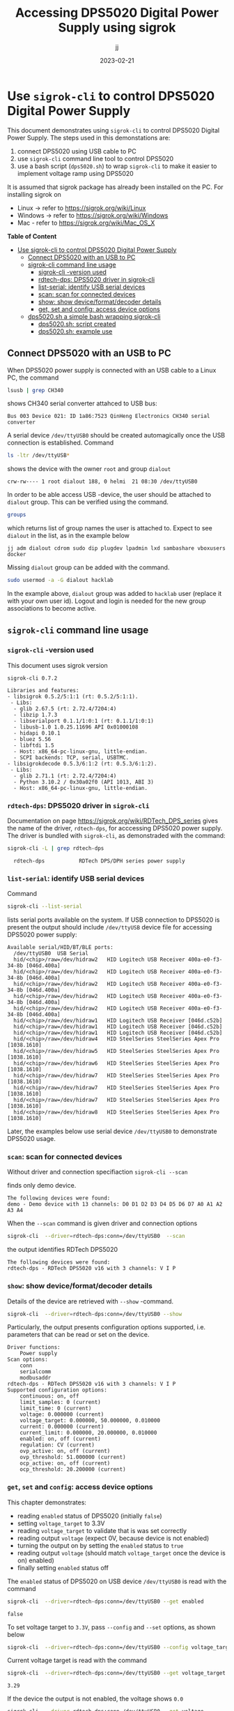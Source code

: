 #+TITLE: Accessing DPS5020 Digital Power Supply using sigrok
#+DATE: 2023-02-21
#+author: jj
#+LATEX: \setlength{\parindent}{0pt}
#+latex_compiler: pdflatex
#+options: ':nil *:t -:t ::t <:t H:3 \n:nil ^:t arch:headline
#+creator: Emacs 27.1 (Org mode 9.3)


* Use ~sigrok-cli~ to control DPS5020 Digital Power Supply
:PROPERTIES:
:TOC:   :include all     :depth 2 
:END:

This document demonstrates using ~sigrok-cli~ to control DPS5020
Digital Power Supply. The steps used in this demonstations are:
1) connect DPS5020 using USB cable to PC
2) use ~sigrok-cli~ command line tool to control DPS5020
3) use a bash script (~dps5020.sh~) to wrap ~sigrok-cli~ to make it
   easier to implement voltage ramp using DPS5020


It is assumed that sigrok package has already been installed on the
PC. For installing sigrok on 

- Linux -> refer to https://sigrok.org/wiki/Linux
- Windows -> refer to https://sigrok.org/wiki/Windows
- Mac - refer to https://sigrok.org/wiki/Mac_OS_X



*Table of Content*
:CONTENTS:
- [[#use-sigrok-cli-to-control-dps5020-digital-power-supply][Use sigrok-cli to control DPS5020 Digital Power Supply]]
  - [[#connect-dps5020-with-an-usb-to-pc][Connect DPS5020 with an USB to PC]]
  - [[#sigrok-cli-command-line-usage][sigrok-cli command line usage]]
    - [[#sigrok-cli--version-used][sigrok-cli -version used]]
    - [[#rdtech-dps-dps5020-driver-in-sigrok-cli][rdtech-dps: DPS5020 driver in sigrok-cli]]
    - [[#list-serial-identify-usb-serial-devices][list-serial: identify USB serial devices]]
    - [[#scan-scan-for-connected-devices][scan: scan for connected devices]]
    - [[#show--show-deviceformatdecoder-details][show:  show device/format/decoder details]]
    - [[#get-set-and-config-access-device-options][get, set and config: access device options]]
  - [[#dps5020sh-a-simple-bash-wrapping-sigrok-cli][dps5020.sh a simple bash wrapping sigrok-cli]]
    - [[#dps5020sh-script-created][dps5020.sh: script created]]
    - [[#dps5020sh-example-use][dps5020.sh: example use]]
:END:


** Connect DPS5020 with an USB to PC

When DPS5020 power supply is connected with an USB cable to a Linux
PC, the command
#+name: lsusb
#+BEGIN_SRC bash :eval no-export :results output :exports both
lsusb | grep CH340
#+END_SRC

shows CH340 serial converter attahced to USB bus:

#+RESULTS: lsusb
: Bus 003 Device 021: ID 1a86:7523 QinHeng Electronics CH340 serial converter


A serial device ~/dev/ttyUSB0~ should be created automagically once
the USB connection is established. Command
#+name: dev-usb
#+BEGIN_SRC bash :eval no-export :results output :exports both
ls -ltr /dev/ttyUSB*
#+END_SRC

shows the device with the owner ~root~ and group ~dialout~

#+RESULTS: dev-usb
: crw-rw---- 1 root dialout 188, 0 helmi  21 08:30 /dev/ttyUSB0

In order to be able access USB -device, the user should be attached to
~dialout~ group. This can be verified 
using the command. 

#+name: groups
#+BEGIN_SRC bash :eval no-export :results output :exports both
groups
#+END_SRC

which returns list of group names the user is attached to.  Expect to
see ~dialout~ in the list, as in the example below

#+RESULTS: groups
: jj adm dialout cdrom sudo dip plugdev lpadmin lxd sambashare vboxusers docker

 
Missing ~dialout~ group can be added with the command. 
#+BEGIN_SRC bash :eval no-export :results output  :dir /sudo::
sudo usermod -a -G dialout hacklab
#+END_SRC

#+RESULTS:

In the example above, ~dialout~ group was added to ~hacklab~ user
(replace it with your own user id).  Logout and login is needed for
the new group associations to become active.

** ~sigrok-cli~ command line usage
*** ~sigrok-cli~ -version used
This document uses sigrok version 
#+BEGIN_SRC bash :eval no-export :results output :exports results
sigrok-cli --version
#+END_SRC

#+RESULTS:
#+begin_example
sigrok-cli 0.7.2

Libraries and features:
- libsigrok 0.5.2/5:1:1 (rt: 0.5.2/5:1:1).
 - Libs:
  - glib 2.67.5 (rt: 2.72.4/7204:4)
  - libzip 1.7.3
  - libserialport 0.1.1/1:0:1 (rt: 0.1.1/1:0:1)
  - libusb-1.0 1.0.25.11696 API 0x01000108
  - hidapi 0.10.1
  - bluez 5.56
  - libftdi 1.5
  - Host: x86_64-pc-linux-gnu, little-endian.
  - SCPI backends: TCP, serial, USBTMC.
- libsigrokdecode 0.5.3/6:1:2 (rt: 0.5.3/6:1:2).
 - Libs:
  - glib 2.71.1 (rt: 2.72.4/7204:4)
  - Python 3.10.2 / 0x30a02f0 (API 1013, ABI 3)
  - Host: x86_64-pc-linux-gnu, little-endian.
#+end_example

*** ~rdtech-dps~: DPS5020 driver in ~sigrok-cli~

Documentation on page https://sigrok.org/wiki/RDTech_DPS_series gives
the name of the driver, ~rdtech-dps~, for acccessing DPS5020 power
supply. The driver is bundled with ~sigrok-cli~, as demonstraded with
the command:

#+BEGIN_SRC bash :eval no-export :results output :exports both
sigrok-cli -L | grep rdtech-dps
#+END_SRC

#+RESULTS:
:   rdtech-dps           RDTech DPS/DPH series power supply

*** ~list-serial~: identify USB serial devices

Command
#+name: list-serial
#+BEGIN_SRC bash :eval no-export :results output :exports both
sigrok-cli --list-serial
#+END_SRC

lists serial ports available on the system. If USB connection to
DPS5020 is present the output should include ~/dev/ttyUSB~ device file
for accessing DPS5020 power supply:
#+RESULTS: list-serial
#+begin_example
Available serial/HID/BT/BLE ports:
  /dev/ttyUSB0	USB Serial
  hid/<chip>/raw=/dev/hidraw2	HID Logitech USB Receiver 400a-e0-f3-34-8b [046d.400a]
  hid/<chip>/raw=/dev/hidraw2	HID Logitech USB Receiver 400a-e0-f3-34-8b [046d.400a]
  hid/<chip>/raw=/dev/hidraw2	HID Logitech USB Receiver 400a-e0-f3-34-8b [046d.400a]
  hid/<chip>/raw=/dev/hidraw2	HID Logitech USB Receiver 400a-e0-f3-34-8b [046d.400a]
  hid/<chip>/raw=/dev/hidraw2	HID Logitech USB Receiver 400a-e0-f3-34-8b [046d.400a]
  hid/<chip>/raw=/dev/hidraw1	HID Logitech USB Receiver [046d.c52b]
  hid/<chip>/raw=/dev/hidraw1	HID Logitech USB Receiver [046d.c52b]
  hid/<chip>/raw=/dev/hidraw1	HID Logitech USB Receiver [046d.c52b]
  hid/<chip>/raw=/dev/hidraw4	HID SteelSeries SteelSeries Apex Pro [1038.1610]
  hid/<chip>/raw=/dev/hidraw5	HID SteelSeries SteelSeries Apex Pro [1038.1610]
  hid/<chip>/raw=/dev/hidraw6	HID SteelSeries SteelSeries Apex Pro [1038.1610]
  hid/<chip>/raw=/dev/hidraw7	HID SteelSeries SteelSeries Apex Pro [1038.1610]
  hid/<chip>/raw=/dev/hidraw7	HID SteelSeries SteelSeries Apex Pro [1038.1610]
  hid/<chip>/raw=/dev/hidraw7	HID SteelSeries SteelSeries Apex Pro [1038.1610]
  hid/<chip>/raw=/dev/hidraw8	HID SteelSeries SteelSeries Apex Pro [1038.1610]
#+end_example

Later, the examples below use serial device ~/dev/ttyUSB0~ to
demonstrate DPS5020 usage.

*** ~scan~: scan for connected devices

Without driver and connection specifiaction ~sigrok-cli --scan~
#+name: scan
#+BEGIN_SRC bash :eval no-export :results output :exports results
sigrok-cli  --scan
#+END_SRC

finds only demo device.
#+RESULTS: scan
: The following devices were found:
: demo - Demo device with 13 channels: D0 D1 D2 D3 D4 D5 D6 D7 A0 A1 A2 A3 A4


When the ~--scan~ command is given driver and connection options

#+name: scan-with-driver
#+BEGIN_SRC bash :eval no-export :results output :exports both
sigrok-cli  --driver=rdtech-dps:conn=/dev/ttyUSB0  --scan
#+END_SRC

the output identifies RDTech DPS5020

#+RESULTS: scan-with-driver
: The following devices were found:
: rdtech-dps - RDTech DPS5020 v16 with 3 channels: V I P

*** ~show~:  show device/format/decoder details

 Details of the device are retrieved with ~--show~
 -command. 

 #+name: query-status
 #+BEGIN_SRC bash :eval no-export :results output :exports both
 sigrok-cli  --driver=rdtech-dps:conn=/dev/ttyUSB0 --show
 #+END_SRC

Particularly, the output presents configuration options
supported, i.e. parameters that can be read or set on the device.

 #+RESULTS: query-status
 #+begin_example
 Driver functions:
     Power supply
 Scan options:
     conn
     serialcomm
     modbusaddr
 rdtech-dps - RDTech DPS5020 v16 with 3 channels: V I P
 Supported configuration options:
     continuous: on, off
     limit_samples: 0 (current)
     limit_time: 0 (current)
     voltage: 0.000000 (current)
     voltage_target: 0.000000, 50.000000, 0.010000
     current: 0.000000 (current)
     current_limit: 0.000000, 20.000000, 0.010000
     enabled: on, off (current)
     regulation: CV (current)
     ovp_active: on, off (current)
     ovp_threshold: 51.000000 (current)
     ocp_active: on, off (current)
     ocp_threshold: 20.200000 (current)
 #+end_example

*** ~get~, ~set~ and ~config~: access device options
    
 This chapter demonstrates:
 - reading ~enabled~ status of DPS5020 (initially ~false~)
 - setting ~voltage_target~ to 3.3V
 - reading ~voltage_target~ to validate that is was set correctly
 - reading output ~voltage~ (expect 0V, because device is not enabled)
 - turning the output on by setting the ~enabled~ status to ~true~
 - reading output ~voltage~ (should match ~voltage_target~ once the device is on)
   enabled)
 - finally setting ~enabled~ status off

 The ~enabled~ status of DPS5020 on USB device ~/dev/ttyUSB0~ is read
 with the command
 #+name: get-enabled
 #+BEGIN_SRC bash :eval no-export :results output :exports both 
 sigrok-cli  --driver=rdtech-dps:conn=/dev/ttyUSB0 --get enabled
 #+END_SRC

 #+RESULTS: get-enabled
 : false

 To set voltage target to ~3.3V~, pass ~--config~ and ~--set~ options,
 as shown below
 #+BEGIN_SRC bash :eval no-export :results output :exports both
 sigrok-cli  --driver=rdtech-dps:conn=/dev/ttyUSB0 --config voltage_target=3.3V --set
 #+END_SRC

 #+RESULTS:

 Current voltage target is read with the command
 #+BEGIN_SRC bash :eval no-export :results output :exports both
 sigrok-cli  --driver=rdtech-dps:conn=/dev/ttyUSB0 --get voltage_target
 #+END_SRC

 #+RESULTS:
 : 3.29

 If the device the output is not enabled, the voltage shows ~0.0~
 #+BEGIN_SRC bash :eval no-export :results output :exports both
 sigrok-cli  --driver=rdtech-dps:conn=/dev/ttyUSB0 --get voltage
 #+END_SRC

 #+RESULTS:
 : 0.0

 After turning the device on,  
 #+BEGIN_SRC bash :eval no-export :results output :exports both 
 sigrok-cli  --driver=rdtech-dps:conn=/dev/ttyUSB0 --config enabled=on --set
 #+END_SRC

 #+RESULTS:

 the enable status is ~true~
 #+BEGIN_SRC bash :eval no-export :results output :exports both 
 sigrok-cli  --driver=rdtech-dps:conn=/dev/ttyUSB0 --get enabled
 #+END_SRC


 #+RESULTS:
 : true

 and the output voltage corresponds the target_voltage set above
 #+BEGIN_SRC bash :eval no-export :results output
 sigrok-cli  --driver=rdtech-dps:conn=/dev/ttyUSB0 --get voltage
 #+END_SRC

 #+RESULTS:
 : 3.2799999999999998

 Finally, the device is turned off
 #+BEGIN_SRC bash :eval no-export :results output :exports both 
 sigrok-cli  --driver=rdtech-dps:conn=/dev/ttyUSB0 --config enabled=false --set
 #+END_SRC

 #+RESULTS:

** ~dps5020.sh~ a simple bash wrapping ~sigrok-cli~
*** ~dps5020.sh~: script created

A simple script for controlling DSP5020:
- configuring serial device where DPS is attached to (default /dev/ttyUSB0)
- turning DPS on/off
- setting target voltage
- waiting for given time (to create ramp)

Save the following code into a file ~dps5020.sh~ in a PATH-directory,
and make it executable

#+BEGIN_SRC bash :eval no :results output :tangle ~/bin/dps5020.sh :shebang "#!/bin/bash"
  # Tangled from sigrogk-tst-dps5020.org - changes will be overridden

  # A simple script to allow:
  # - configuring serial device where DPS is attached to (default /dev/ttyUSB0) 
  # - turning DPS on/off
  # - setting target voltage
  # - wait for given time


  # exit on error or undefined variable
  set -e
  set -u 

  TTY=/dev/ttyUSB0
  TS_FORMAT="+%Y%m%d-%T"

  usage() {
     echo $0 usage:
     echo 
     echo $0 'option* cmd*'
     echo
     echo "where 'option' one one"
     echo "- tty  <dev>      : use device <dev> instead of default device /dev/ttyUSB0"
     echo
     echo "and 'cmd' one one"
     echo "- sleep <secs>    : delay of secs <secs> seconds"
     echo "- on              : turn DPS on"
     echo "- off             : turn DPS off"
     echo "- voltage         : set DPS volatage target"
   
     exit 1
  }

  if [ "$#" -lt 1 ]; then usage; fi

  # ------------------------------------------------------------------
  # Parse options
  while :; do

      case "$1" in
	  -sh_trace)
	      shift; set -x;
	      ;;

	  -\?|--help)
	      usage
	      ;;

	  -tty)
	      shift; TTY=$1; shift
	      ;;

	  ,*) # not an option - start processing cmds
	      break
	      ;;
      esac
  done

  # ------------------------------------------------------------------
  # Parse cmd

  while :; do
      # Done?
      if [ "$#" -lt 1 ]; then break; fi

      case "$1" in
	  on)
	      shift; 
	      echo $(date +$TS_FORMAT)  - on
	      sigrok-cli  --driver=rdtech-dps:conn=$TTY --config enabled=on --set
	      ;;

	  off)
	      shift; 
	      echo $(date +$TS_FORMAT)  - off
	      sigrok-cli  --driver=rdtech-dps:conn=$TTY --config enabled=off --set
	      ;;

	  sleep)
	      shift; 
	      TIME=$1; shift
	      echo $(date +$TS_FORMAT)  - enter sleep
	      sleep $TIME
	      echo $(date +$TS_FORMAT)  - exit sleep
	      ;;

	  voltage)
	      shift; 
	      V=$1; shift
	      echo $(date +$TS_FORMAT)  - set target voltage $V
	      sigrok-cli  --driver=rdtech-dps:conn=/dev/ttyUSB0 --config voltage_target=$V --set
	      ;;

	  ,*)  # error
	      echo "Unknown command '$1'"
	      echo
	      usage
	      ;;
      esac
  done

  exit 0

#+END_SRC

*** ~dps5020.sh~: example use  

Example of using the script ~dps5020.sh~ to ramp voltage from 0 to 1V
(5 secs) to 2.5V (5 secs). After the ramp the device is turned off.

#+BEGIN_SRC bash :eval no-export :results output :exports both
dps5020.sh off voltage 0 on voltage 1 sleep 5 voltage 2.5 sleep 5  off 
#+END_SRC

#+RESULTS:
#+begin_example
+20230221-12:21:13 - off
+20230221-12:21:14 - set target voltage 0
+20230221-12:21:16 - on
+20230221-12:21:18 - set target voltage 1
+20230221-12:21:20 - enter sleep
+20230221-12:21:25 - exit sleep
+20230221-12:21:25 - set target voltage 2.5
+20230221-12:21:27 - enter sleep
+20230221-12:21:32 - exit sleep
+20230221-12:21:32 - off
#+end_example


* Fin                                                              :noexport:


** Emacs variables

   #+RESULTS:

   # Local Variables:
   # org-indent-mode: -1
   # time-stamp-line-limit: 10
   # time-stamp-start: "DATE:"
   # time-stamp-format: " %:y-%02m-%02d"
   # time-stamp-time-zone: nil
   # time-stamp-end: "$"
   # eval: (add-hook 'before-save-hook 'time-stamp)
   # org-confirm-babel-evaluate: nil
   # End:
   #
   # Muuta
   # org-cdlatex-mode: t
   # eval: (cdlatex-mode)
   #
   # Local ebib:
   # org-ref-default-bibliography: "./sigrok-tst-dsp5020.bib"
   # org-ref-bibliography-notes: "./sigrok-tst-dsp5020-notes.org"
   # org-ref-pdf-directory: "./pdf/"
   # org-ref-notes-directory: "."
   # bibtex-completion-notes-path: "./sigrok-tst-dsp5020-notes.org"
   # ebib-preload-bib-files: ("./sigrok-tst-dsp5020.bib")
   # ebib-notes-file: ("./sigrok-tst-dsp5020-notes.org")
   # reftex-default-bibliography: ("./sigrok-tst-dsp5020.bib")



